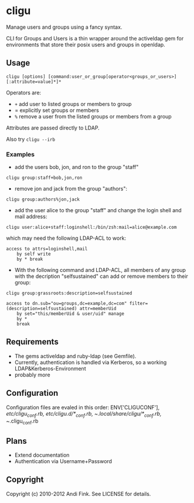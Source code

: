 * cligu
Manage users and groups using a fancy syntax.

CLI for Groups and Users is a thin wrapper around the activeldap gem for environments that store their posix users and groups in openldap.

** Usage
: cligu [options] [command:user_or_group[operator<groups_or_users>][:attribute=value]*]*

Operators are:
- =+= add user to listed groups or members to group
- = explicitly set groups or members
- =%= remove a user from the listed groups or members from a group

Attributes are passed directly to LDAP.

Also try =cligu --irb=

*** Examples
- add the users bob, jon, and ron to the group "staff"
: cligu group:staff+bob,jon,ron

- remove jon and jack from the group "authors":
: cligu group:authors%jon,jack

- add the user alice to the group "staff" and change the login shell and mail address:
: cligu user:alice+staff:loginshell:/bin/zsh:mail=alice@example.com

which may need the following LDAP-ACL to work:
: access to attrs=loginshell,mail
:     by self write
:     by * break


- With the following command and LDAP-ACL, all members of any group with the decription "selfsustained" can add or remove members to their group:
: cligu group:grassroots:description=selfsustained

: access to dn.sub="ou=groups,dc=example,dc=com" filter=(description=selfsustained) attr=memberUid
:     by set="this/memberUid & user/uid" manage
:     by *
:     break

** Requirements
- The gems activeldap and ruby-ldap (see Gemfile).
- Currently, authentication is handled via Kerberos, so a working LDAP&Kerberos-Environment
- probably more


** Configuration
Configuration files are evaled in this order:
ENV['CLIGUCONF'], /etc/cligu_conf.rb, /etc/cligu.d/*_conf.rb, ~/.local/share/cligu/*_conf.rb, ~/.cligu_conf.rb

** Plans
- Extend documentation
- Authentication via Username+Password

** Copyright

Copyright (c) 2010-2012 Andi Fink. See LICENSE for details.
